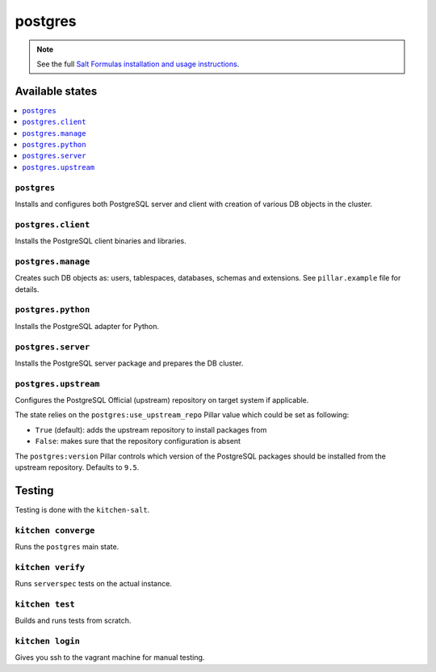 ========
postgres
========

.. note::

    See the full `Salt Formulas installation and usage instructions
    <http://docs.saltstack.com/en/latest/topics/development/conventions/formulas.html>`_.

Available states
================

.. contents::
    :local:

``postgres``
------------

Installs and configures both PostgreSQL server and client with creation of
various DB objects in the cluster.

``postgres.client``
-------------------

Installs the PostgreSQL client binaries and libraries.

``postgres.manage``
-------------------

Creates such DB objects as: users, tablespaces, databases, schemas and
extensions. See ``pillar.example`` file for details.

``postgres.python``
-------------------

Installs the PostgreSQL adapter for Python.

``postgres.server``
-------------------

Installs the PostgreSQL server package and prepares the DB cluster.

``postgres.upstream``
---------------------

Configures the PostgreSQL Official (upstream) repository on target system if
applicable.

The state relies on the ``postgres:use_upstream_repo`` Pillar value which could
be set as following:

* ``True`` (default): adds the upstream repository to install packages from
* ``False``: makes sure that the repository configuration is absent

The ``postgres:version`` Pillar controls which version of the PostgreSQL
packages should be installed from the upstream repository. Defaults to ``9.5``.

Testing
=======

Testing is done with the ``kitchen-salt``.

``kitchen converge``
--------------------

Runs the ``postgres`` main state.

``kitchen verify``
------------------

Runs ``serverspec`` tests on the actual instance.

``kitchen test``
----------------

Builds and runs tests from scratch.

``kitchen login``
-----------------

Gives you ssh to the vagrant machine for manual testing.
